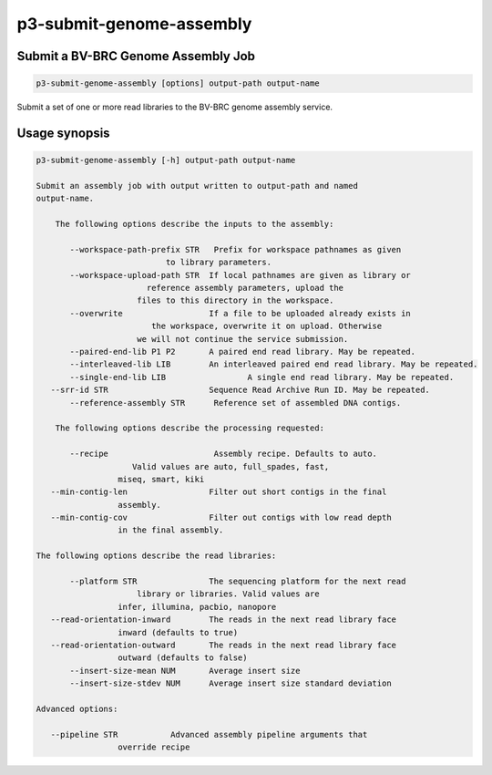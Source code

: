 .. _cli::p3-submit-genome-assembly:


#########################
p3-submit-genome-assembly
#########################


***********************************
Submit a BV-BRC Genome Assembly Job
***********************************



.. code-block:: perl

     p3-submit-genome-assembly [options] output-path output-name


Submit a set of one or more read libraries to the BV-BRC genome assembly service.


**************
Usage synopsis
**************



.. code-block:: perl

     p3-submit-genome-assembly [-h] output-path output-name
 
     Submit an assembly job with output written to output-path and named
     output-name.
 
         The following options describe the inputs to the assembly:
 
            --workspace-path-prefix STR   Prefix for workspace pathnames as given
                                to library parameters.
            --workspace-upload-path STR	 If local pathnames are given as library or
                            reference assembly parameters, upload the
                          files to this directory in the workspace.
            --overwrite			 If a file to be uploaded already exists in
                             the workspace, overwrite it on upload. Otherwise
                          we will not continue the service submission.
            --paired-end-lib P1 P2	 A paired end read library. May be repeated.
            --interleaved-lib LIB	 An interleaved paired end read library. May be repeated.
            --single-end-lib LIB	 	 A single end read library. May be repeated.
        --srr-id STR		 	 Sequence Read Archive Run ID. May be repeated.
            --reference-assembly STR      Reference set of assembled DNA contigs.
 
         The following options describe the processing requested:
 
            --recipe                      Assembly recipe. Defaults to auto.
                         Valid values are auto, full_spades, fast,
                      miseq, smart, kiki
        --min-contig-len		 Filter out short contigs in the final
                      assembly.
        --min-contig-cov		 Filter out contigs with low read depth
                      in the final assembly.
 
     The following options describe the read libraries:
 
            --platform STR		 The sequencing platform for the next read
                          library or libraries. Valid values are
                      infer, illumina, pacbio, nanopore
        --read-orientation-inward	 The reads in the next read library face
                      inward (defaults to true)
        --read-orientation-outward	 The reads in the next read library face
                      outward (defaults to false)
            --insert-size-mean NUM	 Average insert size
            --insert-size-stdev NUM	 Average insert size standard deviation
 
     Advanced options:
 
        --pipeline STR		 Advanced assembly pipeline arguments that
                      override recipe


